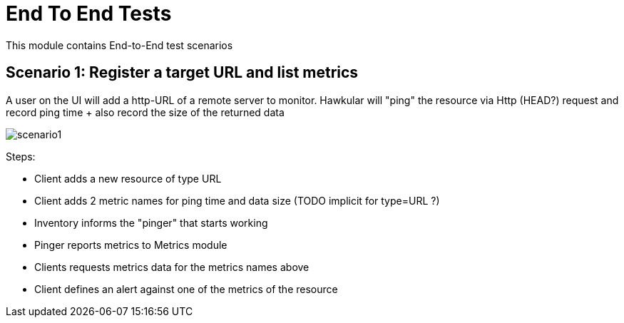 = End To End Tests

This module contains End-to-End test scenarios

== Scenario 1: Register a target URL and list metrics

A user on the UI will add a http-URL of a remote server to monitor.
Hawkular will "ping" the resource via Http (HEAD?) request and record ping time + also
record the size of the returned data

image::scenario1.png[]

Steps:

* Client adds a new resource of type URL
* Client adds 2 metric names for ping time and data size (TODO implicit for type=URL ?)
* Inventory informs the "pinger" that starts working
* Pinger reports metrics to Metrics module
* Clients requests metrics data for the metrics names above
* Client defines an alert against one of the metrics of the resource


